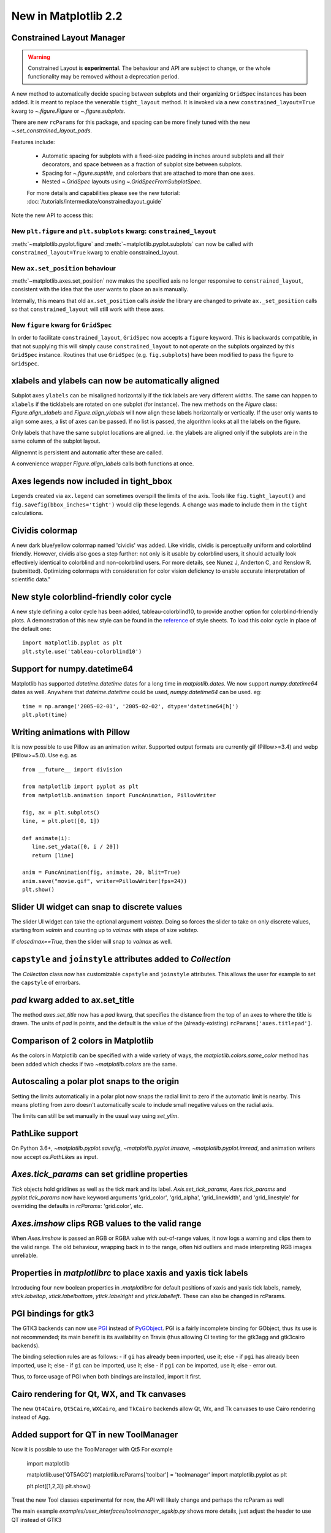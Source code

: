 .. _whats-new-2-2-0:

New in Matplotlib 2.2
=====================

Constrained Layout Manager
--------------------------

.. warning::

    Constrained Layout is **experimental**.  The
    behaviour and API are subject to change, or the whole functionality
    may be removed without a deprecation period.


A new method to automatically decide spacing between subplots and their
organizing ``GridSpec`` instances has been added.  It is meant to
replace the venerable ``tight_layout`` method.  It is invoked via
a new ``constrained_layout=True`` kwarg to
`~.figure.Figure` or `~.figure.subplots`.

There are new ``rcParams`` for this package, and spacing can be
more finely tuned with the new `~.set_constrained_layout_pads`.

Features include:

  - Automatic spacing for subplots with a fixed-size padding in inches around
    subplots and all their decorators, and space between as a fraction
    of subplot size between subplots.
  - Spacing for `~.figure.suptitle`, and colorbars that are attached to
    more than one axes.
  - Nested `~.GridSpec` layouts using `~.GridSpecFromSubplotSpec`.

  For more details and capabilities please see the new tutorial:
  :doc:`/tutorials/intermediate/constrainedlayout_guide`

Note the new API to access this:

New ``plt.figure`` and ``plt.subplots`` kwarg: ``constrained_layout``
~~~~~~~~~~~~~~~~~~~~~~~~~~~~~~~~~~~~~~~~~~~~~~~~~~~~~~~~~~~~~~~~~~~~~~

:meth:`~matplotlib.pyplot.figure` and :meth:`~matplotlib.pyplot.subplots`
can now be called with ``constrained_layout=True`` kwarg to enable
constrained_layout.

New ``ax.set_position`` behaviour
~~~~~~~~~~~~~~~~~~~~~~~~~~~~~~~~~~

:meth:`~matplotlib.axes.set_position` now makes the specified axis no
longer responsive to ``constrained_layout``, consistent with the idea that the
user wants to place an axis manually.

Internally, this means that old ``ax.set_position`` calls *inside* the library
are changed to private ``ax._set_position`` calls so that
``constrained_layout`` will still work with these axes.

New ``figure`` kwarg for ``GridSpec``
~~~~~~~~~~~~~~~~~~~~~~~~~~~~~~~~~~~~~

In order to facilitate ``constrained_layout``, ``GridSpec`` now accepts a
``figure`` keyword.  This is backwards compatible, in that not supplying this
will simply cause ``constrained_layout`` to not operate on the subplots
orgainzed by this ``GridSpec`` instance.  Routines that use ``GridSpec`` (e.g.
``fig.subplots``) have been modified to pass the figure to ``GridSpec``.


xlabels and ylabels can now be automatically aligned
----------------------------------------------------

Subplot axes ``ylabels`` can be misaligned horizontally if the tick labels
are very different widths.  The same can happen to ``xlabels`` if the
ticklabels are rotated on one subplot (for instance).  The new methods
on the `Figure` class: `Figure.align_xlabels` and `Figure.align_ylabels`
will now align these labels horizontally or vertically.  If the user only
wants to align some axes, a list of axes can be passed.  If no list is
passed, the algorithm looks at all the labels on the figure.

Only labels that have the same subplot locations are aligned.  i.e. the
ylabels are aligned only if the subplots are in the same column of the
subplot layout.

Alignemnt is persistent and automatic after these are called.

A convenience wrapper `Figure.align_labels` calls both functions at once.

.. plot::

    import matplotlib.gridspec as gridspec

    fig = plt.figure(figsize=(5, 3), tight_layout=True)
    gs = gridspec.GridSpec(2, 2)

    ax = fig.add_subplot(gs[0,:])
    ax.plot(np.arange(0, 1e6, 1000))
    ax.set_ylabel('Test')
    for i in range(2):
        ax = fig.add_subplot(gs[1, i])
        ax.set_ylabel('Booooo')
        ax.set_xlabel('Hello')
        if i == 0:
            for tick in ax.get_xticklabels():
                tick.set_rotation(45)
    fig.align_labels()


Axes legends now included in tight_bbox
---------------------------------------

Legends created via ``ax.legend`` can sometimes overspill the limits of
the axis.  Tools like ``fig.tight_layout()`` and
``fig.savefig(bbox_inches='tight')`` would clip these legends.  A change
was made to include them in the ``tight`` calculations.


Cividis colormap
----------------

A new dark blue/yellow colormap named 'cividis' was added. Like
viridis, cividis is perceptually uniform and colorblind
friendly. However, cividis also goes a step further: not only is it
usable by colorblind users, it should actually look effectively
identical to colorblind and non-colorblind users. For more details,
see Nunez J, Anderton C, and Renslow R. (submitted). Optimizing
colormaps with consideration for color vision deficiency to enable
accurate interpretation of scientific data."

.. plot::

    import matplotlib.pyplot as plt
    import numpy as np

    fig, ax = plt.subplots()
    pcm = ax.pcolormesh(np.random.rand(32,32), cmap='cividis')
    fig.colorbar(pcm)


New style colorblind-friendly color cycle
-----------------------------------------

A new style defining a color cycle has been added,
tableau-colorblind10, to provide another option for
colorblind-friendly plots.  A demonstration of this new
style can be found in the reference_ of style sheets. To
load this color cycle in place of the default one::

  import matplotlib.pyplot as plt
  plt.style.use('tableau-colorblind10')

.. _reference: https://matplotlib.org/gallery/style_sheets/style_sheets_reference.html


Support for numpy.datetime64
----------------------------

Matplotlib has supported `datetime.datetime` dates for a long time in
`matplotlib.dates`.  We
now support `numpy.datetime64` dates as well.  Anywhere that
`dateime.datetime` could be used, `numpy.datetime64` can be used.  eg::

  time = np.arange('2005-02-01', '2005-02-02', dtype='datetime64[h]')
  plt.plot(time)



Writing animations with Pillow
------------------------------
It is now possible to use Pillow as an animation writer.  Supported output
formats are currently gif (Pillow>=3.4) and webp (Pillow>=5.0).  Use e.g. as ::

   from __future__ import division

   from matplotlib import pyplot as plt
   from matplotlib.animation import FuncAnimation, PillowWriter

   fig, ax = plt.subplots()
   line, = plt.plot([0, 1])

   def animate(i):
      line.set_ydata([0, i / 20])
      return [line]

   anim = FuncAnimation(fig, animate, 20, blit=True)
   anim.save("movie.gif", writer=PillowWriter(fps=24))
   plt.show()


Slider UI widget can snap to discrete values
--------------------------------------------

The slider UI widget can take the optional argument *valstep*.  Doing so
forces the slider to take on only discrete values, starting from *valmin* and
counting up to *valmax* with steps of size *valstep*.

If *closedmax==True*, then the slider will snap to *valmax* as well.



``capstyle`` and ``joinstyle`` attributes added to `Collection`
---------------------------------------------------------------

The `Collection` class now has customizable ``capstyle`` and ``joinstyle``
attributes. This allows the user for example to set the ``capstyle`` of
errorbars.


*pad* kwarg added to ax.set_title
---------------------------------

The method `axes.set_title` now has a *pad* kwarg, that specifies the
distance from the top of an axes to where the title is drawn.  The units
of *pad* is points, and the default is the value of the (already-existing)
``rcParams['axes.titlepad']``.


Comparison of 2 colors in Matplotlib
------------------------------------

As the colors in Matplotlib can be specified with a wide variety of ways, the
`matplotlib.colors.same_color` method has been added which checks if
two `~matplotlib.colors` are the same.


Autoscaling a polar plot snaps to the origin
--------------------------------------------

Setting the limits automatically in a polar plot now snaps the radial limit
to zero if the automatic limit is nearby. This means plotting from zero doesn't
automatically scale to include small negative values on the radial axis.

The limits can still be set manually in the usual way using `set_ylim`.


PathLike support
----------------

On Python 3.6+, `~matplotlib.pyplot.savefig`, `~matplotlib.pyplot.imsave`,
`~matplotlib.pyplot.imread`, and animation writers now accept `os.PathLike`\s
as input.


`Axes.tick_params` can set gridline properties
----------------------------------------------

`Tick` objects hold gridlines as well as the tick mark and its label.
`Axis.set_tick_params`, `Axes.tick_params` and `pyplot.tick_params`
now have keyword arguments 'grid_color', 'grid_alpha', 'grid_linewidth',
and 'grid_linestyle' for overriding the defaults in `rcParams`:
'grid.color', etc.


`Axes.imshow` clips RGB values to the valid range
-------------------------------------------------

When `Axes.imshow` is passed an RGB or RGBA value with out-of-range
values, it now logs a warning and clips them to the valid range.
The old behaviour, wrapping back in to the range, often hid outliers
and made interpreting RGB images unreliable.


Properties in `matplotlibrc` to place xaxis and yaxis tick labels
-----------------------------------------------------------------

Introducing four new boolean properties in `.matplotlibrc` for default
positions of xaxis and yaxis tick labels, namely,
`xtick.labeltop`, `xtick.labelbottom`, `ytick.labelright` and
`ytick.labelleft`. These can also be changed in rcParams.


PGI bindings for gtk3
---------------------

The GTK3 backends can now use PGI_ instead of PyGObject_.  PGI is a fairly
incomplete binding for GObject, thus its use is not recommended; its main
benefit is its availability on Travis (thus allowing CI testing for the gtk3agg
and gtk3cairo backends).

The binding selection rules are as follows:
- if ``gi`` has already been imported, use it; else
- if ``pgi`` has already been imported, use it; else
- if ``gi`` can be imported, use it; else
- if ``pgi`` can be imported, use it; else
- error out.

Thus, to force usage of PGI when both bindings are installed, import it first.

.. _PGI: https://pgi.readthedocs.io/en/latest/
.. _PyGObject: http://pygobject.readthedocs.io/en/latest/#



Cairo rendering for Qt, WX, and Tk canvases
-------------------------------------------

The new ``Qt4Cairo``, ``Qt5Cairo``, ``WXCairo``, and ``TkCairo``
backends allow Qt, Wx, and Tk canvases to use Cairo rendering instead of
Agg.


Added support for QT in new ToolManager
---------------------------------------

Now it is possible to use the ToolManager with Qt5
For example

  import matplotlib

  matplotlib.use('QT5AGG')
  matplotlib.rcParams['toolbar'] = 'toolmanager'
  import matplotlib.pyplot as plt

  plt.plot([1,2,3])
  plt.show()


Treat the new Tool classes experimental for now, the API will likely change and perhaps the rcParam as well

The main example `examples/user_interfaces/toolmanager_sgskip.py` shows more
details, just adjust the header to use QT instead of GTK3



TkAgg backend reworked to support PyPy
--------------------------------------

PyPy_ can now plot using the TkAgg backend, supported on PyPy 5.9
and greater (both PyPy for python 2.7 and PyPy for python 3.5).

.. _PyPy: https:/www.pypy.org



Python logging library used for debug output
--------------------------------------------

Matplotlib has in the past (sporadically) used an internal
verbose-output reporter.  This version converts those calls to using the
standard python `logging` library.

Support for the old ``rcParams`` ``verbose.level`` and ``verbose.fileo`` is
dropped.

The command-line options ``--verbose-helpful`` and ``--verbose-debug`` are
still accepted, but deprecated.  They are now equivalent to setting
``logging.INFO`` and ``logging.DEBUG``.

The logger's root name is ``matplotlib`` and can be accessed from programs
as::

  import logging
  mlog = logging.getLogger('matplotlib')

Instructions for basic usage are in :ref:`troubleshooting-faq` and for
developers in :ref:`contributing`.

.. _logging: https://docs.python.org/3/library/logging.html

Improved `repr` for `Transform`\s
---------------------------------

`Transform`\s now indent their `repr`\s in a more legible manner:

.. code-block:: ipython

   In [1]: l, = plt.plot([]); l.get_transform()
   Out[1]:
   CompositeGenericTransform(
      TransformWrapper(
         BlendedAffine2D(
               IdentityTransform(),
               IdentityTransform())),
      CompositeGenericTransform(
         BboxTransformFrom(
               TransformedBbox(
                  Bbox(x0=-0.05500000000000001, y0=-0.05500000000000001, x1=0.05500000000000001, y1=0.05500000000000001),
                  TransformWrapper(
                     BlendedAffine2D(
                           IdentityTransform(),
                           IdentityTransform())))),
         BboxTransformTo(
               TransformedBbox(
                  Bbox(x0=0.125, y0=0.10999999999999999, x1=0.9, y1=0.88),
                  BboxTransformTo(
                     TransformedBbox(
                           Bbox(x0=0.0, y0=0.0, x1=6.4, y1=4.8),
                           Affine2D(
                              [[ 100.    0.    0.]
                              [   0.  100.    0.]
                              [   0.    0.    1.]])))))))
